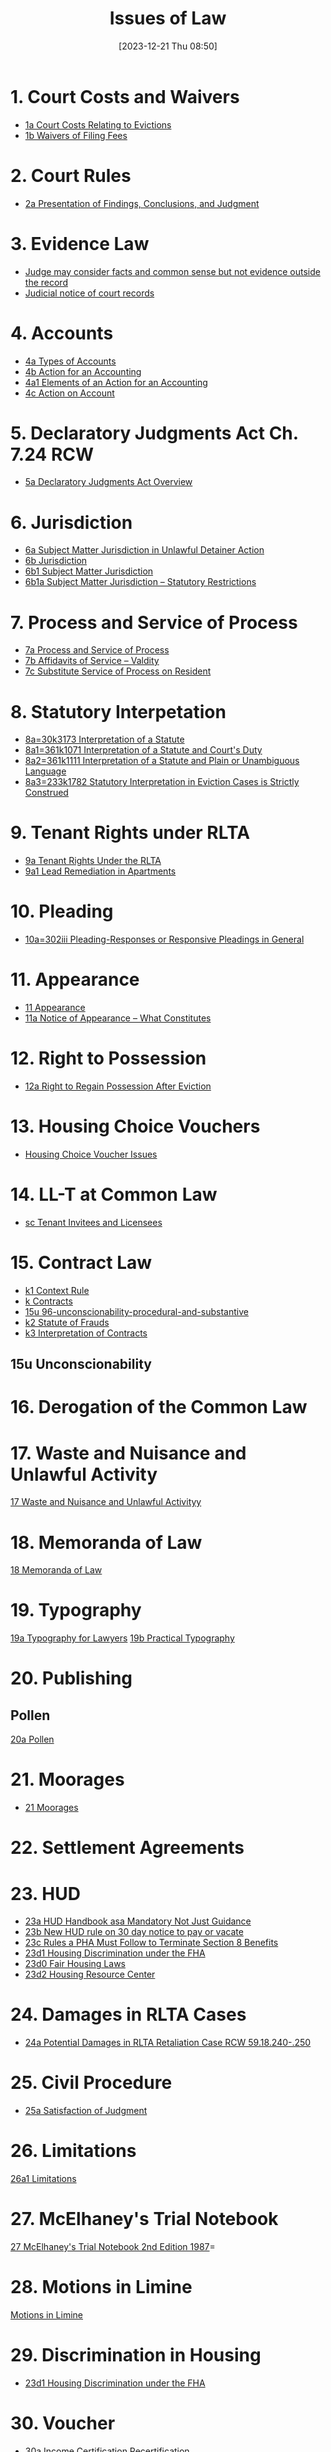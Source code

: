 #+title:      Issues of Law
#+date:       [2023-12-21 Thu 08:50]
#+filetags:   :law:meta:
#+identifier: 20231221T085005

* 1. Court Costs and Waivers
#+BEGIN: denote-links :regexp "_costs" :sort-by-component nil :reverse-sort nil :id-only nil
- [[denote:20240125T164237][1a  Court Costs Relating to Evictions]]
- [[denote:20240126T082320][1b  Waivers of Filing Fees]]
#+END:

* 2. Court Rules
#+BEGIN: denote-links :regexp "_cr" :sort-by-component nil :reverse-sort nil :id-only nil
- [[denote:20240126T104605][2a  Presentation of Findings, Conclusions, and Judgment]]
#+END:

* 3. Evidence Law
- [[denote:20231221T083539][Judge may consider facts and common sense but not evidence outside the record]]
- [[denote:20231221T084112][Judicial notice of court records]]

* 4. Accounts
- [[denote:20240229T151211][4a  Types of Accounts]]
- [[denote:20240229T163150][4b  Action for an Accounting]]
- [[denote:20240229T163651][4a1  Elements of an Action for an Accounting]]
- [[denote:20240229T172753][4c  Action on Account]]

* 5. Declaratory Judgments Act Ch. 7.24 RCW
- [[denote:20240229T165900][5a  Declaratory Judgments Act Overview]]

* 6. Jurisdiction
#+BEGIN: denote-links :regexp "==6" :excluded-dirs-regexp nil :sort-by-component nil :reverse-sort nil :id-only nil :include-date nil
- [[denote:20240203T131348][6a  Subject Matter Jurisdiction in Unlawful Detainer Action]]
- [[denote:20240929T094000][6b  Jurisdiction]]
- [[denote:20240929T094159][6b1  Subject Matter Jurisdiction]]
- [[denote:20240929T094725][6b1a  Subject Matter Jurisdiction -- Statutory Restrictions]]
#+END:

* 7. Process and Service of Process
#+BEGIN: denote-links :regexp "==7" :sort-by-component nil :reverse-sort nil :id-only nil
- [[denote:20240327T161917][7a  Process and Service of Process]]
- [[denote:20240531T171321][7b  Affidavits of Service -- Valdity]]
- [[denote:20240827T122219][7c  Substitute Service of Process on Resident]]
#+END:

* 8. Statutory Interpetation
#+BEGIN: denote-links :regexp "==8.*_law" :sort-by-component nil :reverse-sort nil :id-only nil
- [[denote:20240804T183451][8a=30k3173  Interpretation of a Statute]]
- [[denote:20240804T185123][8a1=361k1071  Interpretation of a Statute and Court's Duty]]
- [[denote:20240804T185754][8a2=361k1111  Interpretation of a Statute and Plain or Unambiguous Language]]
- [[denote:20240804T194100][8a3=233k1782  Statutory Interpretation in Eviction Cases is Strictly Construed]]
#+END:

* 9. Tenant Rights under RLTA
#+BEGIN: denote-links :regexp "=9a.*law" :sort-by-component nil :reverse-sort nil :id-only nil
- [[denote:20240804T190642][9a  Tenant Rights Under the RLTA]]
- [[denote:20250228T090637][9a1  Lead Remediation in Apartments]]
#+END:

* 10. Pleading
#+BEGIN: denote-links :regexp "=10.*_law.*_pleading" :excluded-dirs-regexp nil :sort-by-component nil :reverse-sort nil :id-only nil
- [[denote:20240806T084333][10a=302iii  Pleading-Responses or Responsive Pleadings in General]]
#+END:

* 11. Appearance
#+BEGIN: denote-links :regexp "_noa" :excluded-dirs-regexp nil :sort-by-component nil :reverse-sort nil :id-only nil :include-date nil
- [[denote:20240921T090605][11  Appearance]]
- [[denote:20240220T105436][11a  Notice of Appearance -- What Constitutes]]
#+END:

* 12. Right to Possession
#+BEGIN: denote-links :regexp "=12[a-z]" :excluded-dirs-regexp nil :sort-by-component nil :reverse-sort nil :id-only nil :include-date nil
- [[denote:20240921T093112][12a  Right to Regain Possession After Eviction]]
#+END:

* 13. Housing Choice Vouchers
#+BEGIN: denote-links :regexp "_hcv" :excluded-dirs-regexp nil :sort-by-component nil :reverse-sort nil :id-only nil :include-date nil
- [[denote:20240930T134046][Housing Choice Voucher Issues]]
#+END:

* 14. LL-T at Common Law
#+BEGIN: denote-links :regexp "_commonlaw.*_llt" :excluded-dirs-regexp nil :sort-by-component nil :reverse-sort nil :id-only nil :include-date nil
- [[denote:20241004T150305][sc  Tenant Invitees and Licensees]]
#+END:

* 15. Contract Law
#+BEGIN: denote-links :regexp "_contract" :excluded-dirs-regexp nil :sort-by-component nil :reverse-sort nil :id-only nil :include-date nil
- [[denote:20240418T105430][k1  Context Rule]]
- [[denote:20240418T105908][k  Contracts]]
- [[denote:20241007T102808][15u  96-unconscionability-procedural-and-substantive]]
- [[denote:20241202T172657][k2  Statute of Frauds]]
- [[denote:20241211T101844][k3  Interpretation of Contracts]]
#+END:

** 15u Unconscionability
* 16. Derogation of the Common Law
* 17. Waste and Nuisance and Unlawful Activity
[[denote:20241106T081908][17  Waste and Nuisance and Unlawful Activityy]]
* 18. Memoranda of Law
[[denote:20241106T083140][18  Memoranda of Law]]
* 19. Typography
[[denote:20241106T111903][19a  Typography for Lawyers]]
[[denote:20241106T112408][19b  Practical Typography]]
* 20. Publishing
** Pollen
[[denote:20241106T112216][20a  Pollen]]
* 21. Moorages
#+BEGIN: denote-links :regexp "=21" :excluded-dirs-regexp nil :sort-by-component nil :reverse-sort nil :id-only nil :include-date nil
- [[denote:20241209T171343][21  Moorages]]
#+END:
* 22. Settlement Agreements
* 23. HUD
#+BEGIN: denote-links :regexp "==23" :not-regexp nil :excluded-dirs-regexp nil :sort-by-component nil :reverse-sort nil :id-only nil :include-date nil
- [[denote:20231128T140104][23a  HUD Handbook asa Mandatory Not Just Guidance]]
- [[denote:20250124T085249][23b  New HUD rule on 30 day notice to pay or vacate]]
- [[denote:20250207T124327][23c  Rules a PHA Must Follow to Terminate Section 8 Benefits]]
- [[denote:20250321T091038][23d1  Housing Discrimination under the FHA]]
- [[denote:20250321T091629][23d0  Fair Housing Laws]]
- [[denote:20250321T091843][23d2  Housing Resource Center]]
#+END:

* 24. Damages in RLTA Cases
#+BEGIN: denote-links :regexp "=24" :not-regexp nil :excluded-dirs-regexp nil :sort-by-component nil :reverse-sort nil :id-only nil :include-date nil
- [[denote:20250127T093034][24a  Potential Damages in RLTA Retaliation Case RCW 59.18.240-.250]]
#+END:

* 25. Civil Procedure
#+BEGIN: denote-links :regexp "==25" :not-regexp nil :excluded-dirs-regexp nil :sort-by-component nil :reverse-sort nil :id-only nil :include-date nil
- [[denote:20240717T154813][25a  Satisfaction of Judgment]]
#+END:

* 26. Limitations
[[denote:20250219T134154][26a1  Limitations]]

* 27. McElhaney's Trial Notebook
[[denote:20250219T144639][27  McElhaney's Trial Notebook 2nd Edition 1987]]=
* 28. Motions in Limine
[[denote:20250227T163235][Motions in Limine]]
* 29. Discrimination in Housing
#+BEGIN: denote-links :regexp "_discrimination" :not-regexp nil :excluded-dirs-regexp nil :sort-by-component nil :reverse-sort nil :id-only nil :include-date nil
- [[denote:20250321T091038][23d1  Housing Discrimination under the FHA]]
#+END:
* 30. Voucher
#+BEGIN: denote-links :regexp "==30.--" :not-regexp nil :excluded-dirs-regexp nil :sort-by-component nil :reverse-sort nil :id-only nil :include-date nil
- [[denote:20250321T141705][30a  Income Certification Recertification]]
#+END:
